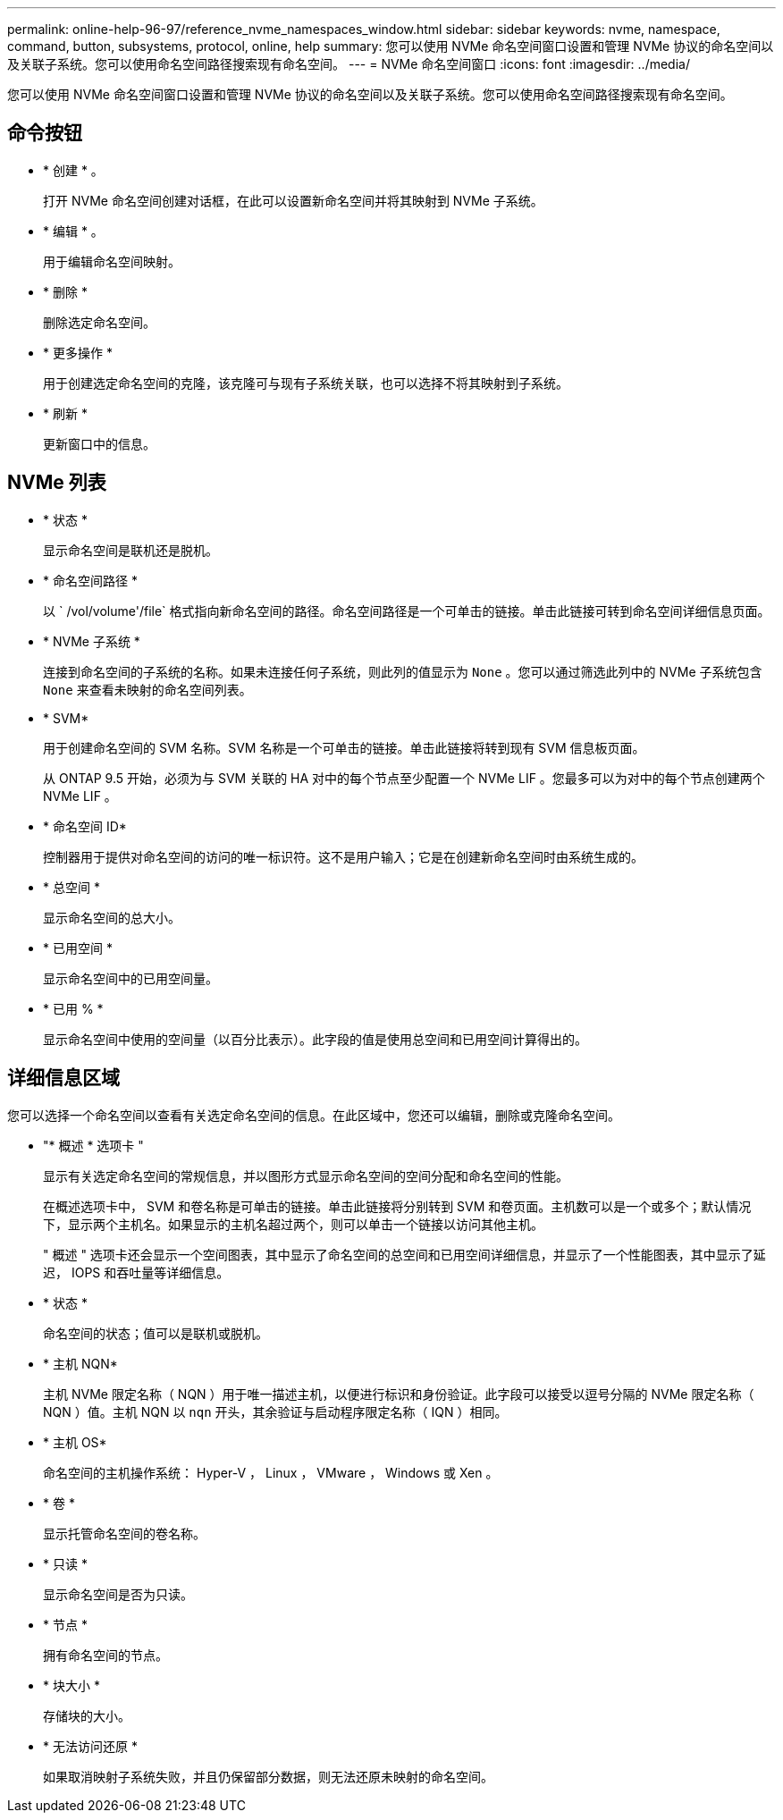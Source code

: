 ---
permalink: online-help-96-97/reference_nvme_namespaces_window.html 
sidebar: sidebar 
keywords: nvme, namespace, command, button, subsystems, protocol, online, help 
summary: 您可以使用 NVMe 命名空间窗口设置和管理 NVMe 协议的命名空间以及关联子系统。您可以使用命名空间路径搜索现有命名空间。 
---
= NVMe 命名空间窗口
:icons: font
:imagesdir: ../media/


[role="lead"]
您可以使用 NVMe 命名空间窗口设置和管理 NVMe 协议的命名空间以及关联子系统。您可以使用命名空间路径搜索现有命名空间。



== 命令按钮

* * 创建 * 。
+
打开 NVMe 命名空间创建对话框，在此可以设置新命名空间并将其映射到 NVMe 子系统。

* * 编辑 * 。
+
用于编辑命名空间映射。

* * 删除 *
+
删除选定命名空间。

* * 更多操作 *
+
用于创建选定命名空间的克隆，该克隆可与现有子系统关联，也可以选择不将其映射到子系统。

* * 刷新 *
+
更新窗口中的信息。





== NVMe 列表

* * 状态 *
+
显示命名空间是联机还是脱机。

* * 命名空间路径 *
+
以 ` /vol/volume'/file` 格式指向新命名空间的路径。命名空间路径是一个可单击的链接。单击此链接可转到命名空间详细信息页面。

* * NVMe 子系统 *
+
连接到命名空间的子系统的名称。如果未连接任何子系统，则此列的值显示为 `None` 。您可以通过筛选此列中的 NVMe 子系统包含 `None` 来查看未映射的命名空间列表。

* * SVM*
+
用于创建命名空间的 SVM 名称。SVM 名称是一个可单击的链接。单击此链接将转到现有 SVM 信息板页面。

+
从 ONTAP 9.5 开始，必须为与 SVM 关联的 HA 对中的每个节点至少配置一个 NVMe LIF 。您最多可以为对中的每个节点创建两个 NVMe LIF 。

* * 命名空间 ID*
+
控制器用于提供对命名空间的访问的唯一标识符。这不是用户输入；它是在创建新命名空间时由系统生成的。

* * 总空间 *
+
显示命名空间的总大小。

* * 已用空间 *
+
显示命名空间中的已用空间量。

* * 已用 % *
+
显示命名空间中使用的空间量（以百分比表示）。此字段的值是使用总空间和已用空间计算得出的。





== 详细信息区域

您可以选择一个命名空间以查看有关选定命名空间的信息。在此区域中，您还可以编辑，删除或克隆命名空间。

* "* 概述 * 选项卡 "
+
显示有关选定命名空间的常规信息，并以图形方式显示命名空间的空间分配和命名空间的性能。

+
在概述选项卡中， SVM 和卷名称是可单击的链接。单击此链接将分别转到 SVM 和卷页面。主机数可以是一个或多个；默认情况下，显示两个主机名。如果显示的主机名超过两个，则可以单击一个链接以访问其他主机。

+
" 概述 " 选项卡还会显示一个空间图表，其中显示了命名空间的总空间和已用空间详细信息，并显示了一个性能图表，其中显示了延迟， IOPS 和吞吐量等详细信息。

* * 状态 *
+
命名空间的状态；值可以是联机或脱机。

* * 主机 NQN*
+
主机 NVMe 限定名称（ NQN ）用于唯一描述主机，以便进行标识和身份验证。此字段可以接受以逗号分隔的 NVMe 限定名称（ NQN ）值。主机 NQN 以 `nqn` 开头，其余验证与启动程序限定名称（ IQN ）相同。

* * 主机 OS*
+
命名空间的主机操作系统： Hyper-V ， Linux ， VMware ， Windows 或 Xen 。

* * 卷 *
+
显示托管命名空间的卷名称。

* * 只读 *
+
显示命名空间是否为只读。

* * 节点 *
+
拥有命名空间的节点。

* * 块大小 *
+
存储块的大小。

* * 无法访问还原 *
+
如果取消映射子系统失败，并且仍保留部分数据，则无法还原未映射的命名空间。



